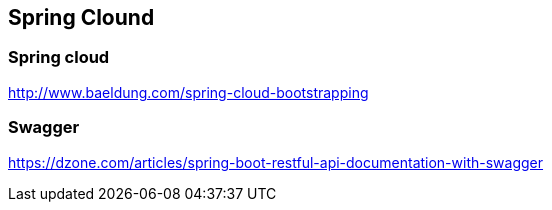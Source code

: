 == Spring Clound


=== Spring cloud
http://www.baeldung.com/spring-cloud-bootstrapping


=== Swagger
https://dzone.com/articles/spring-boot-restful-api-documentation-with-swagger
